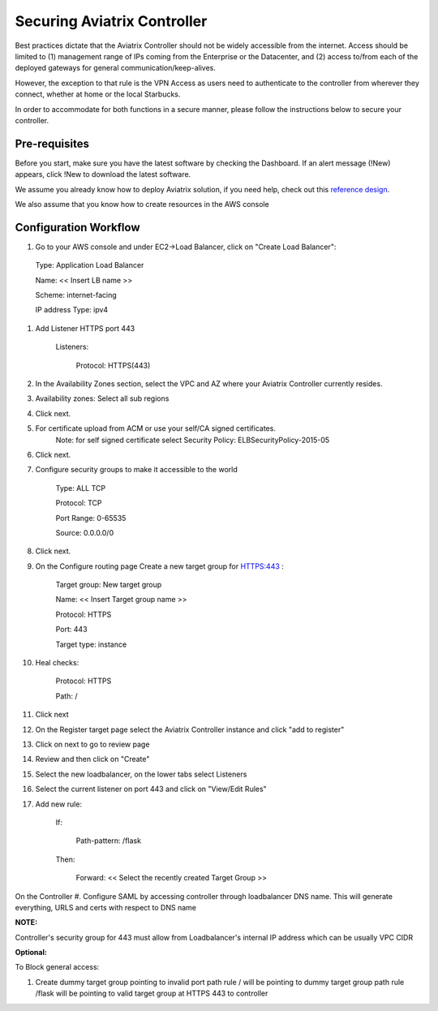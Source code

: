 .. meta::
   :description: Securing Aviatrix Controller for VPN access and Management access.
   :keywords: Security VPN Management access


=============================
Securing Aviatrix Controller
=============================

Best practices dictate that the Aviatrix Controller should not be widely
accessible from the internet. Access should be limited to (1) management
range of IPs coming from the Enterprise or the Datacenter, and (2) access
to/from each of the deployed gateways for general communication/keep-alives.

However, the exception to that rule is the VPN Access as users need to
authenticate to the controller from wherever they connect, whether at home
or the local Starbucks.

In order to accommodate for both functions in a secure manner, please follow the
instructions below to secure your controller.

Pre-requisites
======================

Before you start, make sure you have the latest software by checking the
Dashboard. If an alert message (!New) appears, click !New to download
the latest software.

We assume you already know how to deploy Aviatrix solution, if you need
help, check out this `reference
design <https://s3-us-west-2.amazonaws.com/aviatrix-download/Cloud-Controller/Cloud+Networking+Reference+Design.pdf>`__.

We also assume that you know how to create resources in the AWS console

Configuration Workflow
======================

#. Go to your AWS console and under EC2->Load Balancer, click on  "Create Load Balancer":

  Type: Application Load Balancer

  Name: << Insert LB name >>

  Scheme: internet-facing

  IP address Type: ipv4

#. Add Listener HTTPS port 443

    Listeners:

      Protocol: HTTPS(443)

#. In the Availability Zones section, select the VPC and AZ where your Aviatrix Controller currently resides.

#. Availability zones: Select all sub regions

#. Click next.

#. For certificate upload from ACM or use your self/CA signed certificates.
     Note: for self signed certificate select Security Policy: ELBSecurityPolicy-2015-05

#. Click next.

#. Configure security groups to make it accessible to the world

    Type: ALL TCP

    Protocol: TCP

    Port Range: 0-65535

    Source: 0.0.0.0/0

#. Click next.

#. On the Configure routing page Create a new target group for HTTPS:443	:

    Target group: New target group

    Name:  << Insert Target group name >>

    Protocol: HTTPS

    Port: 443

    Target type: instance

#. Heal checks:

    Protocol: HTTPS

    Path: /

#. Click next

#. On the Register target page select the Aviatrix Controller instance and click "add to register"

#. Click on next to go to review page

#. Review and then click on "Create"


#. Select the new loadbalancer, on the lower tabs select Listeners

#. Select the current listener on port 443 and click on "View/Edit Rules"

#. Add new rule:

    If:

      Path-pattern: /flask

    Then:

      Forward: << Select the recently created Target Group >>


On the Controller
#. Configure SAML by accessing controller through loadbalancer DNS name. This will generate everything, URLS and certs with respect to DNS name

:NOTE:
Controller's security group for 443 must allow from Loadbalancer's internal IP address which can be usually VPC CIDR


:Optional:
To Block general access:

1. Create dummy target group pointing to invalid port
   path rule / will be pointing to dummy target group
   path rule /flask will be pointing to valid target group at HTTPS 443 to controller



.. add in the disqus tag

.. disqus::
